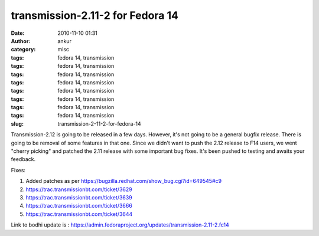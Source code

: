 transmission-2.11-2 for Fedora 14
#################################
:date: 2010-11-10 01:31
:author: ankur
:category: misc
:tags: fedora 14, transmission
:tags: fedora 14, transmission
:tags: fedora 14, transmission
:tags: fedora 14, transmission
:tags: fedora 14, transmission
:tags: fedora 14, transmission
:tags: fedora 14, transmission
:tags: fedora 14, transmission
:slug: transmission-2-11-2-for-fedora-14

Transmission-2.12 is going to be released in a few days. However, it's
not going to be a general bugfix release. There is going to be removal
of some features in that one. Since we didn't want to push the 2.12
release to F14 users, we went "cherry picking" and patched the 2.11
release with some important bug fixes. It's been pushed to testing and
awaits your feedback.

Fixes:

#. Added patches as per
   https://bugzilla.redhat.com/show_bug.cgi?id=649545#c9
#. https://trac.transmissionbt.com/ticket/3629
#. https://trac.transmissionbt.com/ticket/3639
#. https://trac.transmissionbt.com/ticket/3666
#. https://trac.transmissionbt.com/ticket/3644

Link to bodhi update is :
https://admin.fedoraproject.org/updates/transmission-2.11-2.fc14
